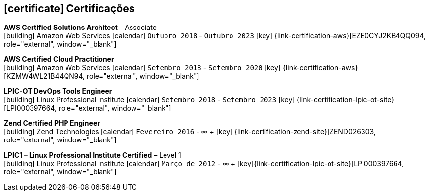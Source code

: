 
ifdef::backend-html5[]
== icon:certificate[] Certificações
endif::[]

ifdef::backend-pdf[]
== Certificações
endif::[]

--
**AWS Certified Solutions Architect** - Associate +
icon:building[title="Emissor"] Amazon Web Services icon:calendar[title="Período"] `Outubro 2018` - `Outubro 2023` icon:key[title="Licença"] {link-certification-aws}[EZE0CYJ2KB4QQ094, role="external", window="_blank"]
--

--
**AWS Certified Cloud Practitioner** +
icon:building[title="Emissor"] Amazon Web Services icon:calendar[title="Período"] `Setembro 2018` - `Setembro 2020` icon:key[title="Licença"] {link-certification-aws}[KZMW4WL21B44QN94, role="external", window="_blank"]
--

--
**LPIC-OT DevOps Tools Engineer** +
icon:building[title="Emissor"] Linux Professional Institute icon:calendar[title="Período"] `Setembro 2018` - `Setembro 2023` icon:key[title="Licença"] {link-certification-lpic-ot-site}[LPI000397664, role="external", window="_blank"]
--

--
**Zend Certified PHP Engineer** +
icon:building[title="Emissor"] Zend Technologies icon:calendar[title="Período"] `Fevereiro 2016` - ∞ + icon:key[title="Licença"] {link-certification-zend-site}[ZEND026303, role="external", window="_blank"]
--

--
**LPIC1 – Linux Professional Institute Certified** – Level 1 +
icon:building[title="Emissor"] Linux Professional Institute icon:calendar[title="Período"] `Março de 2012` - ∞ + icon:key[title="Licença"]{link-certification-lpic-ot-site}[LPI000397664, role="external", window="_blank"]
--